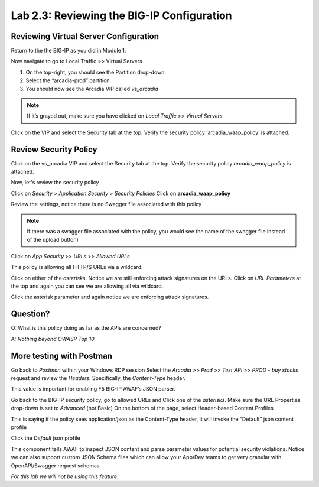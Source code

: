Lab 2.3: Reviewing the BIG-IP Configuration
============================================

Reviewing Virtual Server Configuration
~~~~~~~~~~~~~~~~~~~~~~~~~~~~~~~~~~~~~~~~

Return to the the BIG-IP as you did in Module 1. 

Now navigate to go to Local Traffic >> Virtual Servers

1. On the top-right, you should see the Partition drop-down.
2. Select the “arcadia-prod” partition.
3. You should now see the Arcadia VIP called *vs_arcadia*

.. Note::  If it’s grayed out, make sure you have clicked on *Local Traffic* >> *Virtual Servers*
  
Click on the VIP and select the Security tab at the top.
Verify the security policy ‘arcadia_waap_policy’ is attached.

Review Security Policy
~~~~~~~~~~~~~~~~~~~~~~~~~~~~~~~~~~~~~~~~~~~~~~~~

Click on the vs_arcadia VIP and select the Security tab at the top.
Verify the security policy *arcadia_waap_policy* is attached.


.. image:: images/big-ip-policyattached.png


Now, let's review the security policy

Click on *Security* > *Application Security* > *Security Policies*
Click on **arcadia_waap_policy** 

Review the settings, notice there is no Swagger file associated with this policy 

.. Note:: If there was a swagger file associated with the policy, you would see the name of the swagger file instead of the upload button)

.. image:: images/big-ip-securitypolicy.png

Click on *App Security* >> *URLs* >> *Allowed URLs*

This policy is allowing all HTTP/S URLs via a wildcard.

.. image:: images/big-ip-securitypolicy-urls.png

Click on either of the *asterisks*.
Notice we are still enforcing attack signatures on the URLs.
Click on *URL Parameters* at the top and again you can see we are allowing all via wildcard.

.. image:: images/big-ip-securitypolicy-urls-properties.png

Click the asterisk parameter and again notice we are enforcing attack signatures.

Question?
~~~~~~~~~
Q: What is this policy doing as far as the APIs are concerned? 

A: *Nothing beyond OWASP Top 10*

More testing with Postman
~~~~~~~~~~~~~~~~~~~~~~~~~~~~

Go back to *Postman* within your Windows RDP session
Select the *Arcadia* >> *Prod* >> *Test API* >> *PROD - buy stocks* request and review the *Headers*. Specifically, the *Content-Type* header. 

This value is important for enabling F5 BIG-IP AWAF’s JSON parser.

.. image:: images/postman-content-type-header.png

Go back to the BIG-IP security policy, go to allowed URLs and Click one of the *asterisks*.
Make sure the URL Properties drop-down is set to *Advanced* (not Basic)
On the bottom of the page, select Header-based Content Profiles

.. image:: images/big-ip-securitypolicy-urls-contenttype.png

This is saying if the policy sees application/json as the Content-Type header, it will invoke the “Default” json content profile

Click the *Default* json profile

.. image:: images/big-ip-securitypolicy-json-profile.png

This component tells AWAF to inspect JSON content and parse parameter values for potential security violations. Notice we can also support custom JSON Schema files which can allow your App/Dev teams to get very granular with OpenAPI/Swagger request schemas. 

*For this lab we will not be using this feature.*



